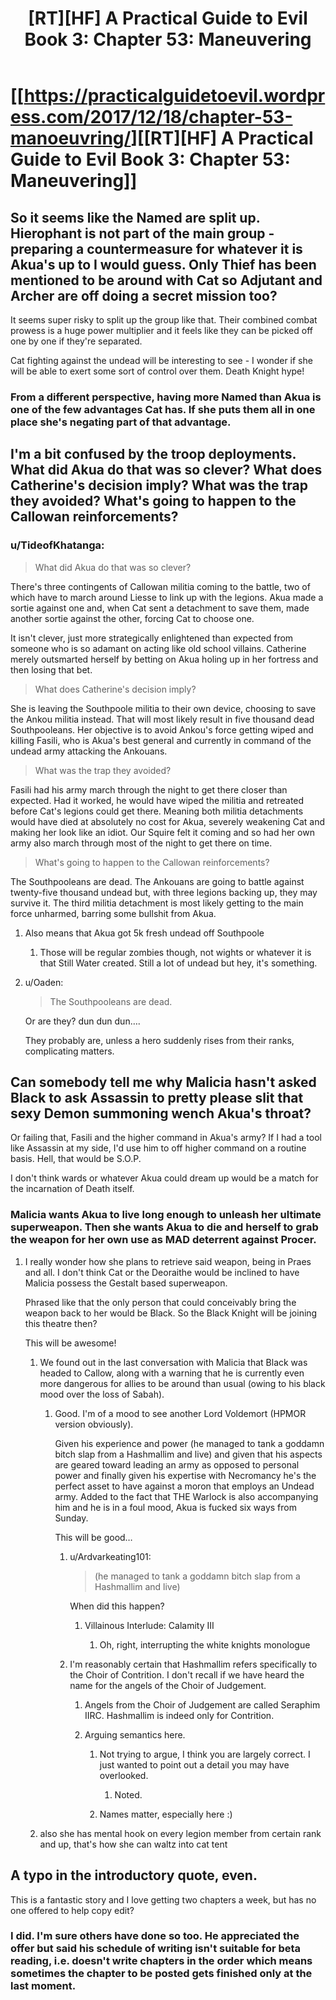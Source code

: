 #+TITLE: [RT][HF] A Practical Guide to Evil Book 3: Chapter 53: Maneuvering

* [[https://practicalguidetoevil.wordpress.com/2017/12/18/chapter-53-manoeuvring/][[RT][HF] A Practical Guide to Evil Book 3: Chapter 53: Maneuvering]]
:PROPERTIES:
:Author: Yes_This_Is_God
:Score: 50
:DateUnix: 1513573649.0
:DateShort: 2017-Dec-18
:END:

** So it seems like the Named are split up. Hierophant is not part of the main group - preparing a countermeasure for whatever it is Akua's up to I would guess. Only Thief has been mentioned to be around with Cat so Adjutant and Archer are off doing a secret mission too?

It seems super risky to split up the group like that. Their combined combat prowess is a huge power multiplier and it feels like they can be picked off one by one if they're separated.

Cat fighting against the undead will be interesting to see - I wonder if she will be able to exert some sort of control over them. Death Knight hype!
:PROPERTIES:
:Author: haiku_fornification
:Score: 9
:DateUnix: 1513590074.0
:DateShort: 2017-Dec-18
:END:

*** From a different perspective, having more Named than Akua is one of the few advantages Cat has. If she puts them all in one place she's negating part of that advantage.
:PROPERTIES:
:Score: 10
:DateUnix: 1513608708.0
:DateShort: 2017-Dec-18
:END:


** I'm a bit confused by the troop deployments. What did Akua do that was so clever? What does Catherine's decision imply? What was the trap they avoided? What's going to happen to the Callowan reinforcements?
:PROPERTIES:
:Author: CouteauBleu
:Score: 8
:DateUnix: 1513581256.0
:DateShort: 2017-Dec-18
:END:

*** u/TideofKhatanga:
#+begin_quote
  What did Akua do that was so clever?
#+end_quote

There's three contingents of Callowan militia coming to the battle, two of which have to march around Liesse to link up with the legions. Akua made a sortie against one and, when Cat sent a detachment to save them, made another sortie against the other, forcing Cat to choose one.

It isn't clever, just more strategically enlightened than expected from someone who is so adamant on acting like old school villains. Catherine merely outsmarted herself by betting on Akua holing up in her fortress and then losing that bet.

#+begin_quote
  What does Catherine's decision imply?
#+end_quote

She is leaving the Southpoole militia to their own device, choosing to save the Ankou militia instead. That will most likely result in five thousand dead Southpooleans. Her objective is to avoid Ankou's force getting wiped and killing Fasili, who is Akua's best general and currently in command of the undead army attacking the Ankouans.

#+begin_quote
  What was the trap they avoided?
#+end_quote

Fasili had his army march through the night to get there closer than expected. Had it worked, he would have wiped the militia and retreated before Cat's legions could get there. Meaning both militia detachments would have died at absolutely no cost for Akua, severely weakening Cat and making her look like an idiot. Our Squire felt it coming and so had her own army also march through most of the night to get there on time.

#+begin_quote
  What's going to happen to the Callowan reinforcements?
#+end_quote

The Southpooleans are dead. The Ankouans are going to battle against twenty-five thousand undead but, with three legions backing up, they may survive it. The third militia detachment is most likely getting to the main force unharmed, barring some bullshit from Akua.
:PROPERTIES:
:Author: TideofKhatanga
:Score: 16
:DateUnix: 1513584025.0
:DateShort: 2017-Dec-18
:END:

**** Also means that Akua got 5k fresh undead off Southpoole
:PROPERTIES:
:Author: TwoxMachina
:Score: 11
:DateUnix: 1513597831.0
:DateShort: 2017-Dec-18
:END:

***** Those will be regular zombies though, not wights or whatever it is that Still Water created. Still a lot of undead but hey, it's something.
:PROPERTIES:
:Author: TideofKhatanga
:Score: 7
:DateUnix: 1513606907.0
:DateShort: 2017-Dec-18
:END:


**** u/Oaden:
#+begin_quote
  The Southpooleans are dead.
#+end_quote

Or are they? dun dun dun....

They probably are, unless a hero suddenly rises from their ranks, complicating matters.
:PROPERTIES:
:Author: Oaden
:Score: 2
:DateUnix: 1513677445.0
:DateShort: 2017-Dec-19
:END:


** Can somebody tell me why Malicia hasn't asked Black to ask Assassin to pretty please slit that sexy Demon summoning wench Akua's throat?

Or failing that, Fasili and the higher command in Akua's army? If I had a tool like Assassin at my side, I'd use him to off higher command on a routine basis. Hell, that would be S.O.P.

I don't think wards or whatever Akua could dream up would be a match for the incarnation of Death itself.
:PROPERTIES:
:Author: TheEngineer923
:Score: 5
:DateUnix: 1513607643.0
:DateShort: 2017-Dec-18
:END:

*** Malicia wants Akua to live long enough to unleash her ultimate superweapon. Then she wants Akua to die and herself to grab the weapon for her own use as MAD deterrent against Procer.
:PROPERTIES:
:Author: TideofKhatanga
:Score: 14
:DateUnix: 1513609260.0
:DateShort: 2017-Dec-18
:END:

**** I really wonder how she plans to retrieve said weapon, being in Praes and all. I don't think Cat or the Deoraithe would be inclined to have Malicia possess the Gestalt based superweapon.

Phrased like that the only person that could conceivably bring the weapon back to her would be Black. So the Black Knight will be joining this theatre then?

This will be awesome!
:PROPERTIES:
:Author: TheEngineer923
:Score: 5
:DateUnix: 1513609792.0
:DateShort: 2017-Dec-18
:END:

***** We found out in the last conversation with Malicia that Black was headed to Callow, along with a warning that he is currently even more dangerous for allies to be around than usual (owing to his black mood over the loss of Sabah).
:PROPERTIES:
:Author: GeeJo
:Score: 9
:DateUnix: 1513617754.0
:DateShort: 2017-Dec-18
:END:

****** Good. I'm of a mood to see another Lord Voldemort (HPMOR version obviously).

Given his experience and power (he managed to tank a goddamn bitch slap from a Hashmallim and live) and given that his aspects are geared toward leading an army as opposed to personal power and finally given his expertise with Necromancy he's the perfect asset to have against a moron that employs an Undead army. Added to the fact that THE Warlock is also accompanying him and he is in a foul mood, Akua is fucked six ways from Sunday.

This will be good...
:PROPERTIES:
:Author: TheEngineer923
:Score: 9
:DateUnix: 1513618939.0
:DateShort: 2017-Dec-18
:END:

******* u/Ardvarkeating101:
#+begin_quote
  (he managed to tank a goddamn bitch slap from a Hashmallim and live)
#+end_quote

When did this happen?
:PROPERTIES:
:Author: Ardvarkeating101
:Score: 1
:DateUnix: 1513644696.0
:DateShort: 2017-Dec-19
:END:

******** Villainous Interlude: Calamity III
:PROPERTIES:
:Author: LordGoldenroot
:Score: 2
:DateUnix: 1513656009.0
:DateShort: 2017-Dec-19
:END:

********* Oh, right, interrupting the white knights monologue
:PROPERTIES:
:Author: Ardvarkeating101
:Score: 1
:DateUnix: 1513660122.0
:DateShort: 2017-Dec-19
:END:


******* I'm reasonably certain that Hashmallim refers specifically to the Choir of Contrition. I don't recall if we have heard the name for the angels of the Choir of Judgement.
:PROPERTIES:
:Author: silver7017
:Score: 1
:DateUnix: 1513692989.0
:DateShort: 2017-Dec-19
:END:

******** Angels from the Choir of Judgement are called Seraphim IIRC. Hashmallim is indeed only for Contrition.
:PROPERTIES:
:Author: TideofKhatanga
:Score: 3
:DateUnix: 1513705941.0
:DateShort: 2017-Dec-19
:END:


******** Arguing semantics here.
:PROPERTIES:
:Author: TheEngineer923
:Score: 1
:DateUnix: 1513694824.0
:DateShort: 2017-Dec-19
:END:

********* Not trying to argue, I think you are largely correct. I just wanted to point out a detail you may have overlooked.
:PROPERTIES:
:Author: silver7017
:Score: 2
:DateUnix: 1513735657.0
:DateShort: 2017-Dec-20
:END:

********** Noted.
:PROPERTIES:
:Author: TheEngineer923
:Score: 2
:DateUnix: 1513751251.0
:DateShort: 2017-Dec-20
:END:


********* Names matter, especially here :)
:PROPERTIES:
:Author: C_Densem
:Score: 1
:DateUnix: 1513712399.0
:DateShort: 2017-Dec-19
:END:


***** also she has mental hook on every legion member from certain rank and up, that's how she can waltz into cat tent
:PROPERTIES:
:Author: MadridFC
:Score: 2
:DateUnix: 1513976150.0
:DateShort: 2017-Dec-23
:END:


** A typo in the introductory quote, even.

This is a fantastic story and I love getting two chapters a week, but has no one offered to help copy edit?
:PROPERTIES:
:Author: NebulousASK
:Score: 7
:DateUnix: 1513601420.0
:DateShort: 2017-Dec-18
:END:

*** I did. I'm sure others have done so too. He appreciated the offer but said his schedule of writing isn't suitable for beta reading, i.e. doesn't write chapters in the order which means sometimes the chapter to be posted gets finished only at the last moment.
:PROPERTIES:
:Author: um_m
:Score: 1
:DateUnix: 1513755389.0
:DateShort: 2017-Dec-20
:END:
